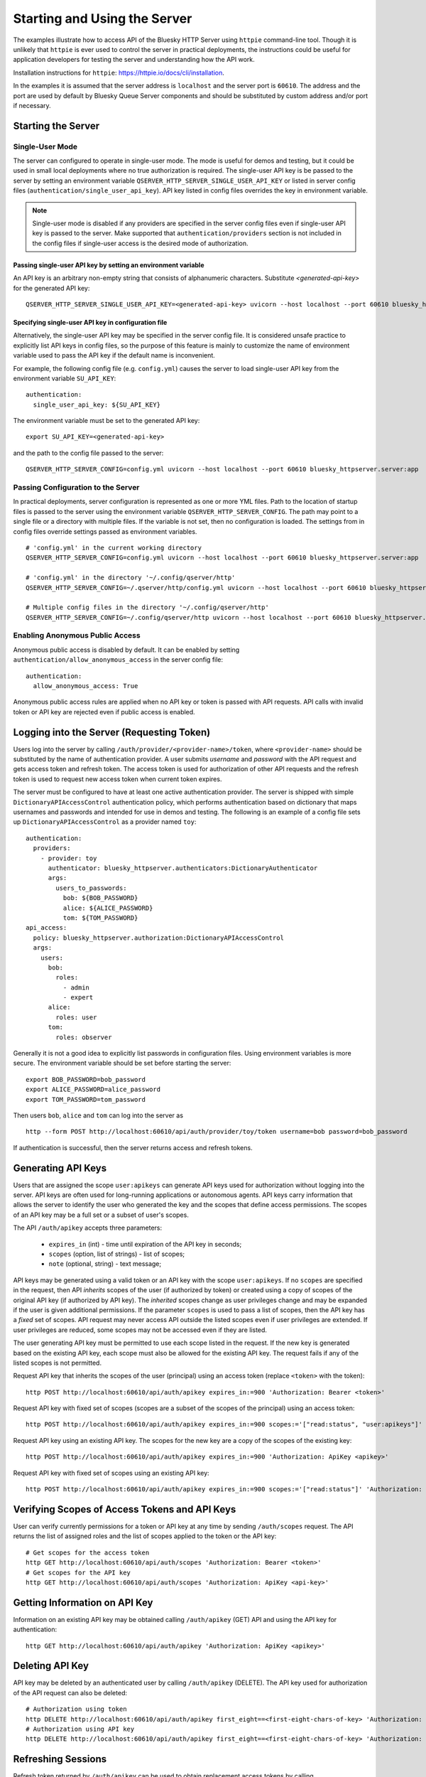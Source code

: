 =============================
Starting and Using the Server
=============================

The examples illustrate how to access API of the Bluesky HTTP Server using
``httpie`` command-line tool. Though it is unlikely that ``httpie`` is ever used
to control the server in practical deployments, the instructions could be useful for application developers
for testing the server and understanding how the API work.

Installation instructions for ``httpie``: `<https://httpie.io/docs/cli/installation>`_.

In the examples it is assumed that the server address is ``localhost`` and the server
port is ``60610``. The address and the port are used by default by Bluesky Queue Server
components and should be substituted by custom address and/or port if necessary.

Starting the Server
===================

Single-User Mode
----------------

The server can configured to operate in single-user mode. The mode is useful
for demos and testing, but it could be used in small local deployments where no
true authorization is required. The single-user API key is be passed to
the server by setting an environment variable ``QSERVER_HTTP_SERVER_SINGLE_USER_API_KEY``
or listed in server config files (``authentication/single_user_api_key``).
API key listed in config files overrides the key in environment variable.

.. note::

  Single-user mode is disabled if any providers are specified in the server
  config files even if single-user API key is passed to the server. Make supported
  that ``authentication/providers`` section is not included in the config files
  if single-user access is the desired mode of authorization.

.. _passing_single_user_API_key_as_ev:

Passing single-user API key by setting an environment variable
**************************************************************

An API key is an arbitrary non-empty string that consists of alphanumeric characters.
Substitute `<generated-api-key>` for the generated API key::

  QSERVER_HTTP_SERVER_SINGLE_USER_API_KEY=<generated-api-key> uvicorn --host localhost --port 60610 bluesky_httpserver.server:app

.. _passing_single_user_API_key_in_config:

Specifying single-user API key in configuration file
****************************************************

Alternatively, the single-user API key may be specified in the server config file.
It is considered unsafe practice to explicitly list API keys in config files, so
the purpose of this feature is mainly to customize the name of environment variable
used to pass the API key if the default name is inconvenient.

For example, the following config file (e.g. ``config.yml``) causes the server
to load single-user API key from the environment variable ``SU_API_KEY``::

    authentication:
      single_user_api_key: ${SU_API_KEY}

The environment variable must be set to the generated API key::

    export SU_API_KEY=<generated-api-key>

and the path to the config file passed to the server::

    QSERVER_HTTP_SERVER_CONFIG=config.yml uvicorn --host localhost --port 60610 bluesky_httpserver.server:app

.. _passing_config_to_server:

Passing Configuration to the Server
-----------------------------------

In practical deployments, server configuration is represented as one or more YML files.
Path to the location of startup files is passed to the server using the environment variable
``QSERVER_HTTP_SERVER_CONFIG``. The path may point to a single file or a directory with multiple
files. If the variable is not set, then no configuration is loaded. The settings from in config files
override settings passed as environment variables. ::

    # 'config.yml' in the current working directory
    QSERVER_HTTP_SERVER_CONFIG=config.yml uvicorn --host localhost --port 60610 bluesky_httpserver.server:app

    # 'config.yml' in the directory '~/.config/qserver/http'
    QSERVER_HTTP_SERVER_CONFIG=~/.qserver/http/config.yml uvicorn --host localhost --port 60610 bluesky_httpserver.server:app

    # Multiple config files in the directory '~/.config/qserver/http'
    QSERVER_HTTP_SERVER_CONFIG=~/.config/qserver/http uvicorn --host localhost --port 60610 bluesky_httpserver.server:app

.. _enabling_anonymous_public_access:

Enabling Anonymous Public Access
--------------------------------

Anonymous public access is disabled by default. It can be enabled by setting ``authentication/allow_anonymous_access``
in the server config file::

    authentication:
      allow_anonymous_access: True

Anonymous public access rules are applied when no API key or token is passed with API requests.
API calls with invalid token or API key are rejected even if public access is enabled.

Logging into the Server (Requesting Token)
==========================================

Users log into the server by calling ``/auth/provider/<provider-name>/token``, where ``<provider-name>``
should be substituted by the name of authentication provider. A user submits *username* and *password*
with the API request and gets access token and refresh token. The access token is used for authorization
of other API requests and the refresh token is used to request new access token when current token expires.

The server must be configured to have at least one active authentication provider. The server is shipped
with simple ``DictionaryAPIAccessControl`` authentication policy, which performs authentication based
on dictionary that maps usernames and passwords and intended for use in demos and testing. The following
is an example of a config file sets up ``DictionaryAPIAccessControl`` as a provider named ``toy``::

  authentication:
    providers:
      - provider: toy
        authenticator: bluesky_httpserver.authenticators:DictionaryAuthenticator
        args:
          users_to_passwords:
            bob: ${BOB_PASSWORD}
            alice: ${ALICE_PASSWORD}
            tom: ${TOM_PASSWORD}
  api_access:
    policy: bluesky_httpserver.authorization:DictionaryAPIAccessControl
    args:
      users:
        bob:
          roles:
            - admin
            - expert
        alice:
          roles: user
        tom:
          roles: observer

Generally it is not a good idea to explicitly list passwords in configuration files. Using environment
variables is more secure. The environment variable should be set before starting the server::

    export BOB_PASSWORD=bob_password
    export ALICE_PASSWORD=alice_password
    export TOM_PASSWORD=tom_password

Then users ``bob``, ``alice`` and ``tom`` can log into the server as ::

  http --form POST http://localhost:60610/api/auth/provider/toy/token username=bob password=bob_password

If authentication is successful, then the server returns access and refresh tokens.

Generating API Keys
===================

Users that are assigned the scope ``user:apikeys`` can generate API keys used for authorization
without logging into the server. API keys are often used for long-running applications or
autonomous agents. API keys carry information that allows the server to identify the user
who generated the key and the scopes that define access permissions. The scopes of an API key
may be a full set or a subset of user's scopes.

The API ``/auth/apikey`` accepts three parameters:

  - ``expires_in`` (int) - time until expiration of the API key in seconds;
  - ``scopes`` (option, list of strings) - list of scopes;
  - ``note`` (optional, string) - text message;

API keys may be generated using a valid token or an API key with the scope ``user:apikeys``.
If no ``scopes`` are specified in the request, then API *inherits* scopes of the user
(if authorized by token) or created using a copy of scopes of the original API key
(if authorized by API key). The *inherited* scopes change as user privileges change and
may be expanded if the user is given additional permissions. If the parameter ``scopes``
is used to pass a list of scopes, then the API key has a *fixed* set of scopes. API request
may never access API outside the listed scopes even if user privileges are extended.
If user privileges are reduced, some scopes may not be accessed even if they are listed.

The user generating API key must be permitted to use each scope listed in the request.
If the new key is generated based on the existing API key, each scope must also be
allowed for the existing API key. The request fails if any of the listed scopes is
not permitted.

Request API key that inherits the scopes of the user (principal) using an access token
(replace ``<token>`` with the token)::

    http POST http://localhost:60610/api/auth/apikey expires_in:=900 'Authorization: Bearer <token>'

Request API key with fixed set of scopes (scopes are a subset of the scopes of the principal)
using an access token::

    http POST http://localhost:60610/api/auth/apikey expires_in:=900 scopes:='["read:status", "user:apikeys"]' 'Authorization: Bearer <token>'

Request API key using an existing API key. The scopes for the new key are a copy of the scopes of
the existing key::

    http POST http://localhost:60610/api/auth/apikey expires_in:=900 'Authorization: ApiKey <apikey>'

Request API key with fixed set of scopes using an existing API key::

    http POST http://localhost:60610/api/auth/apikey expires_in:=900 scopes:='["read:status"]' 'Authorization: ApiKey <apikey>'


Verifying Scopes of Access Tokens and API Keys
==============================================

User can verify currently permissions for a token or API key at any time by sending ``/auth/scopes`` request.
The API returns the list of assigned roles and the list of scopes applied to the token or the API key::

  # Get scopes for the access token
  http GET http://localhost:60610/api/auth/scopes 'Authorization: Bearer <token>'
  # Get scopes for the API key
  http GET http://localhost:60610/api/auth/scopes 'Authorization: ApiKey <api-key>'


Getting Information on API Key
==============================

Information on an existing API key may be obtained calling ``/auth/apikey`` (GET) API and using
the API key for authentication::

  http GET http://localhost:60610/api/auth/apikey 'Authorization: ApiKey <apikey>'


Deleting API Key
================

API key may be deleted by an authenticated user by calling ``/auth/apikey`` (DELETE). The API key
used for authorization of the API request can also be deleted::

  # Authorization using token
  http DELETE http://localhost:60610/api/auth/apikey first_eight==<first-eight-chars-of-key> 'Authorization: Bearer <token>'
  # Authorization using API key
  http DELETE http://localhost:60610/api/auth/apikey first_eight==<first-eight-chars-of-key> 'Authorization: ApiKey <api-key>'


Refreshing Sessions
===================

Refresh token returned by ``/auth/apikey`` can be used to obtain replacement access tokens by calling
``/auth/session/refresh`` API::

  http POST http://localhost:60610/api/auth/session/refresh refresh_token=<refresh-token>


whoami
======

An access token or an API key may be used to obtain full information about the user, including
principal identities and open sessions by calling ``/auth/whoami`` API::

  # 'whoami' using the access token
  http GET http://localhost:60610/api/auth/scopes 'Authorization: Bearer <token>'
  # 'whoami' using the API key
  http GET http://localhost:60610/api/auth/scopes 'Authorization: ApiKey <api-key>'


Revoking Sessions
=================

Authenticated user may revoke any of the open sessions using session UUID. The list of sessions
is returned by ``/auth/whoami`` API. Revoking the session invalidates the respective refresh token.
Access tokens and API keys will continue working until expiration.

  # Revoke session using access token
  http DELETE http://localhost:60610/api/auth/session/revoke/<full-session-uid>  'Authorization: Bearer <token>'
  # Revoke session using API key
  http DELETE http://localhost:60610/api/auth/session/revoke/<full-session-uid>  'Authorization: ApiKey <api-key>'


Using Tokens and API Keys in API Requests
=========================================

Generated access tokens or API keys can be used for authorization in API requests.
``/status`` API returns the status of RE Manager::

  # Get scopes for the access token
  http GET http://localhost:60610/api/status 'Authorization: Bearer <token>'
  # Get scopes for the API key
  http GET http://localhost:60610/api/status 'Authorization: ApiKey <api-key>'


Administrative API
==================

(documentation is coming soon)